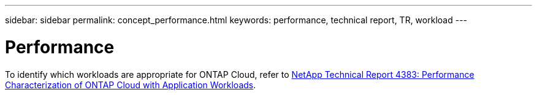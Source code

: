 ---
sidebar: sidebar
permalink: concept_performance.html
keywords: performance, technical report, TR, workload
---

= Performance
:hardbreaks:
:nofooter:
:icons: font
:linkattrs:
:imagesdir: ./media/

[.lead]
To identify which workloads are appropriate for ONTAP Cloud, refer to https://www.netapp.com/us/media/tr-4383.pdf[NetApp Technical Report 4383: Performance Characterization of ONTAP Cloud with Application Workloads^].
